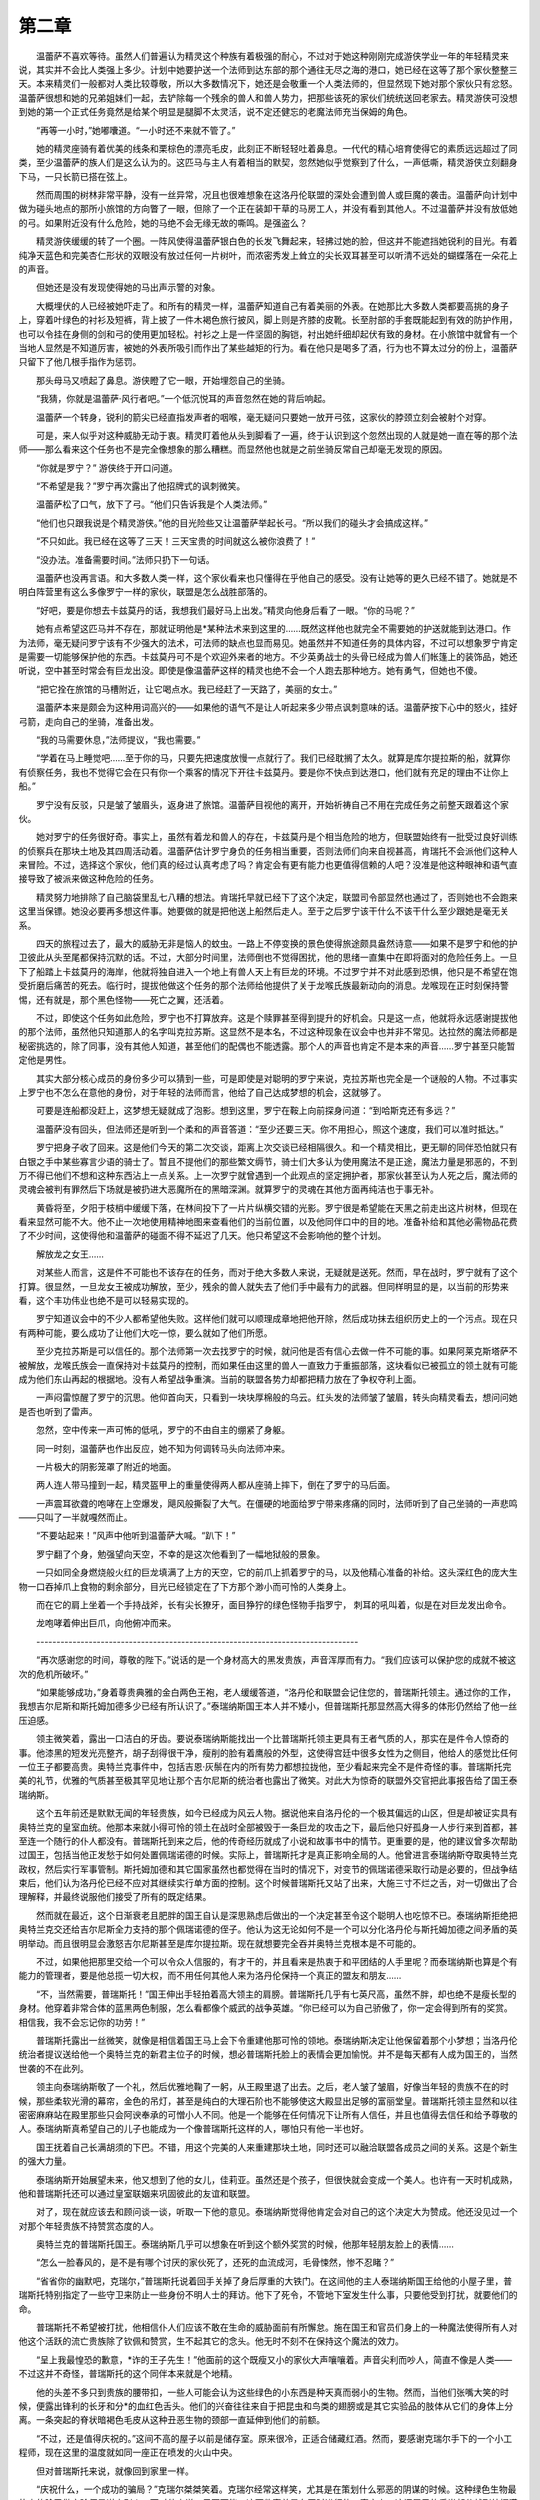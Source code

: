 第二章
=========

　　温蕾萨不喜欢等待。虽然人们普遍认为精灵这个种族有着极强的耐心，不过对于她这种刚刚完成游侠学业一年的年轻精灵来说，其实并不会比人类强上多少。计划中她要护送一个法师到达东部的那个通往无尽之海的港口，她已经在这等了那个家伙整整三天。本来精灵们一般都对人类比较尊敬，所以大多数情况下，她还是会敬重一个人类法师的，但显然现下她对那个家伙只有忿怒。温蕾萨很想和她的兄弟姐妹们一起，去铲除每一个残余的兽人和兽人势力，把那些该死的家伙们统统送回老家去。精灵游侠可没想到她的第一个正式任务竟然是给某个明显是腿脚不太灵活，说不定还健忘的老魔法师充当保姆的角色。

　　“再等一小时，”她嘟囔道。“一小时还不来就不管了。”

　　她的精灵座骑有着优美的线条和栗棕色的漂亮毛皮，此刻正不断轻轻吐着鼻息。一代代的精心培育使得它的素质远远超过了同类，至少温蕾萨的族人们是这么认为的。这匹马与主人有着相当的默契，忽然她似乎觉察到了什么，一声低嘶，精灵游侠立刻翻身下马，一只长箭已搭在弦上。

　　然而周围的树林非常平静，没有一丝异常，况且也很难想象在这洛丹伦联盟的深处会遭到兽人或巨魔的袭击。温蕾萨向计划中做为碰头地点的那所小旅馆的方向瞥了一眼，但除了一个正在装卸干草的马房工人，并没有看到其他人。不过温蕾萨并没有放低她的弓。如果附近没有什么危险，她的马绝不会无缘无故的嘶鸣。是强盗么？

　　精灵游侠缓缓的转了一个圈。一阵风使得温蕾萨银白色的长发飞舞起来，轻拂过她的脸，但这并不能遮挡她锐利的目光。有着纯净天蓝色和完美杏仁形状的双眼没有放过任何一片树叶，而浓密秀发上耸立的尖长双耳甚至可以听清不远处的蝴蝶落在一朵花上的声音。

　　但她还是没有发现使得她的马出声示警的对象。

　　大概埋伏的人已经被她吓走了。和所有的精灵一样，温蕾萨知道自己有着美丽的外表。在她那比大多数人类都要高挑的身子上，穿着叶绿色的衬衫及短裤，背上披了一件木褐色旅行披风，脚上则是齐膝的皮靴。长至肘部的手套既能起到有效的防护作用，也可以令挂在身侧的剑和弓的使用更加轻松。衬衫之上是一件坚固的胸铠，衬出她纤细却起伏有致的身材。在小旅馆中就曾有一个当地人显然是不知道厉害，被她的外表所吸引而作出了某些越矩的行为。看在他只是喝多了酒，行为也不算太过分的份上，温蕾萨只留下了他几根手指作为惩罚。

　　那头母马又喷起了鼻息。游侠瞪了它一眼，开始埋怨自己的坐骑。

　　“我猜，你就是温蕾萨·风行者吧。”一个低沉悦耳的声音忽然在她的背后响起。

　　温蕾萨一个转身，锐利的箭尖已经直指发声者的咽喉，毫无疑问只要她一放开弓弦，这家伙的脖颈立刻会被射个对穿。

　　可是，来人似乎对这种威胁无动于衷。精灵盯着他从头到脚看了一遍，终于认识到这个忽然出现的人就是她一直在等的那个法师——那么看来这个任务也不是完全像想象的那么糟糕。而显然他也就是之前坐骑反常自己却毫无发现的原因。

　　“你就是罗宁？” 游侠终于开口问道。

　　“不希望是我？”罗宁再次露出了他招牌式的讽刺微笑。

　　温蕾萨松了口气，放下了弓。“他们只告诉我是个人类法师。”

　　“他们也只跟我说是个精灵游侠。”他的目光险些又让温蕾萨举起长弓。“所以我们的碰头才会搞成这样。”

　　“不只如此。我已经在这等了三天！三天宝贵的时间就这么被你浪费了！”

　　“没办法。准备需要时间。”法师只扔下一句话。

　　温蕾萨也没再言语。和大多数人类一样，这个家伙看来也只懂得在乎他自己的感受。没有让她等的更久已经不错了。她就是不明白阵营里有这么多像罗宁一样的家伙，联盟是怎么战胜部落的。

　　“好吧，要是你想去卡兹莫丹的话，我想我们最好马上出发。”精灵向他身后看了一眼。“你的马呢？”

　　她有点希望这匹马并不存在，那就证明他是*某种法术来到这里的……既然这样他也就完全不需要她的护送就能到达港口。作为法师，毫无疑问罗宁该有不少强大的法术，可法师的缺点也显而易见。她虽然并不知道任务的具体内容，不过可以想象罗宁肯定是需要一切能够保护他的东西。卡兹莫丹可不是个欢迎外来者的地方。不少英勇战士的头骨已经成为兽人们帐篷上的装饰品，她还听说，空中甚至时常会有巨龙出没。即使是像温蕾萨这样的精灵也绝不会一个人跑去那种地方。她有勇气，但她也不傻。

　　“把它拴在旅馆的马槽附近，让它喝点水。我已经赶了一天路了，美丽的女士。”

　　温蕾萨本来是颇会为这种用词高兴的——如果他的语气不是让人听起来多少带点讽刺意味的话。温蕾萨按下心中的怒火，挂好弓箭，走向自己的坐骑，准备出发。

　　“我的马需要休息，”法师提议，“我也需要。”

　　“学着在马上睡觉吧……至于你的马，只要先把速度放慢一点就行了。我们已经耽搁了太久。就算是库尔提拉斯的船，就算你有侦察任务，我也不觉得它会在只有你一个乘客的情况下开往卡兹莫丹。要是你不快点到达港口，他们就有充足的理由不让你上船。”

　　罗宁没有反驳，只是皱了皱眉头，返身进了旅馆。温蕾萨目视他的离开，开始祈祷自己不用在完成任务之前整天跟着这个家伙。

　　她对罗宁的任务很好奇。事实上，虽然有着龙和兽人的存在，卡兹莫丹是个相当危险的地方，但联盟始终有一批受过良好训练的侦察兵在那块土地及其四周活动着。温蕾萨估计罗宁身负的任务相当重要，否则法师们向来自视甚高，肯瑞托不会派他们这种人来冒险。不过，选择这个家伙，他们真的经过认真考虑了吗？肯定会有更有能力也更值得信赖的人吧？没准是他这种眼神和语气直接导致了被派来做这种危险的任务。

　　精灵努力地排除了自己脑袋里乱七八糟的想法。肯瑞托早就已经下了这个决定，联盟司令部显然也通过了，否则她也不会跑来这里当保镖。她没必要再多想这件事。她要做的就是把他送上船然后走人。至于之后罗宁该干什么不该干什么至少跟她是毫无关系。

　　四天的旅程过去了，最大的威胁无非是恼人的蚊虫。一路上不停变换的景色使得旅途颇具盎然诗意——如果不是罗宁和他的护卫彼此从头至尾都保持沉默的话。不过，大部分时间里，法师倒也不觉得困扰，他的思绪一直集中在即将面对的危险任务上。一旦下了船踏上卡兹莫丹的海岸，他就将独自进入一个地上有兽人天上有巨龙的环境。不过罗宁并不对此感到恐惧，他只是不希望在饱受折磨后痛苦的死去。临行时，提拔他做这个任务的那个法师给他提供了关于龙喉氏族最新动向的消息。龙喉现在正时刻保持警惕，还有就是，那个黑色怪物——死亡之翼，还活着。

　　不过，即使这个任务如此危险，罗宁也不打算放弃。这是个赎罪甚至得到提升的好机会。只是这一点，他就将永远感谢提拔他的那个法师，虽然他只知道那人的名字叫克拉苏斯。这显然不是本名，不过这种现象在议会中也并非不常见。达拉然的魔法师都是秘密挑选的，除了同事，没有其他人知道，甚至他们的配偶也不能透露。那个人的声音也肯定不是本来的声音……罗宁甚至只能暂定他是男性。

　　其实大部分核心成员的身份多少可以猜到一些，可是即使是对聪明的罗宁来说，克拉苏斯也完全是一个谜般的人物。不过事实上罗宁也不怎么在意他的身份，对于年轻的法师而言，他给了自己达成梦想的机会，这就够了。

　　可要是连船都没赶上，这梦想无疑就成了泡影。想到这里，罗宁在鞍上向前探身问道：“到哈斯克还有多远？”

　　温蕾萨没有回头，但法师还是听到一个柔和的声音答道：“至少还要三天。你不用担心，照这个速度，我们可以准时抵达。”

　　罗宁把身子收了回来。这是他们今天的第二次交谈，距离上次交谈已经相隔很久。和一个精灵相比，更无聊的同伴恐怕就只有白银之手中某些寡言少语的骑士了。暂且不提他们的那些繁文缛节，骑士们大多认为使用魔法不是正途，魔法力量是邪恶的，不到万不得已他们不想和这种东西沾上一点关系。上一次罗宁就曾遇到一个此观点的坚定拥护者，那家伙甚至认为人死之后，魔法师的灵魂会被判有罪然后下场就是被扔进大恶魔所在的黑暗深渊。就算罗宁的灵魂在其他方面再纯洁也于事无补。

　　黄昏将至，夕阳于枝梢中缓缓下落，在林间投下了一片片纵横交错的光影。罗宁很是希望能在天黑之前走出这片树林，但现在看来显然可能不大。他不止一次地使用精神地图来查看他们的当前位置，以及他同伴口中的目的地。准备补给和其他必需物品花费了不少时间，这使得他和温蕾萨的碰面不得不延迟了几天。他只希望这不会影响他的整个计划。

　　解放龙之女王……

　　对某些人而言，这是件不可能也不该存在的任务，而对于绝大多数人来说，无疑就是送死。然而，早在战时，罗宁就有了这个打算。很显然，一旦龙女王被成功解放，至少，残余的兽人就失去了他们手中最有力的武器。但同样明显的是，以当前的形势来看，这个丰功伟业也绝不是可以轻易实现的。

　　罗宁知道议会中的不少人都希望他失败。这样他们就可以顺理成章地把他开除，然后成功抹去组织历史上的一个污点。现在只有两种可能，要么成功了让他们大吃一惊，要么就如了他们所愿。

　　至少克拉苏斯是可以信任的。那个法师第一次去找罗宁的时候，就问他是否有信心去做一件不可能的事。如果阿莱克斯塔萨不被解放，龙喉氏族会一直保持对卡兹莫丹的控制，而如果任由这里的兽人一直致力于重振部落，这块看似已被孤立的领土就有可能成为他们东山再起的根据地。没有人希望战争重演。当前的联盟各势力却都把精力放在了争权夺利上面。

　　一声闷雷惊醒了罗宁的沉思。他仰首向天，只看到一块块厚棉般的乌云。红头发的法师皱了皱眉，转头向精灵看去，想问问她是否也听到了雷声。

　　忽然，空中传来一声可怖的低吼，罗宁的不由自主的绷紧了身躯。

　　同一时刻，温蕾萨也作出反应，她不知为何调转马头向法师冲来。

　　一片极大的阴影笼罩了附近的地面。

　　两人连人带马撞到一起，精灵盔甲上的重量使得两人都从座骑上摔下，倒在了罗宁的马后面。

　　一声震耳欲聋的咆哮在上空爆发，飓风般撕裂了大气。在僵硬的地面给罗宁带来疼痛的同时，法师听到了自己坐骑的一声悲鸣——只叫了一半就嘎然而止。

　　“不要站起来！”风声中他听到温蕾萨大喊。“趴下！”

　　罗宁翻了个身，勉强望向天空，不幸的是这次他看到了一幅地狱般的景象。

　　一只如同全身燃烧般火红的巨龙填满了上方的天空，它的前爪上抓着罗宁的马，以及他精心准备的补给。这头深红色的庞大生物一口吞掉爪上食物的剩余部分，目光已经锁定在了下方那个渺小而可怜的人类身上。

　　而在它的肩上坐着一个手持战斧，长有尖长獠牙，面目狰狞的绿色怪物手指罗宁， 刺耳的吼叫着，似是在对巨龙发出命令。

　　龙咆哮着伸出巨爪，向他俯冲而来。

　　--------------------------------------------------------------------------------

　　“再次感谢您的时间，尊敬的陛下。”说话的是一个身材高大的黑发贵族，声音浑厚而有力。“我们应该可以保护您的成就不被这次的危机所破坏。”

　　“如果能够成功，”身着尊贵典雅的金白两色王袍，老人缓缓答道，“洛丹伦和联盟会记住您的，普瑞斯托领主。通过你的工作，我想吉尔尼斯和斯托姆加德多少已经有所认识了。”泰瑞纳斯国王本人并不矮小，但普瑞斯托那显然高大得多的体形仍然给了他一丝压迫感。

　　领主微笑着，露出一口洁白的牙齿。要说泰瑞纳斯能找出一个比普瑞斯托领主更具有王者气质的人，那实在是件令人惊奇的事。他漆黑的短发光亮整齐，胡子刮得很干净，瘦削的脸有着鹰般的外型，这使得宫廷中很多女性为之侧目，他给人的感觉比任何一位王子都要高贵。奥特兰克事件中，包括吉恩·灰鬃在内的所有势力都想拉拢他，至少看起来完全不是件奇怪的事。普瑞斯托完美的礼节，优雅的气质甚至极其罕见地让那个吉尔尼斯的统治者也露出了微笑。对此大为惊奇的联盟外交官把此事报告给了国王泰瑞纳斯。

　　这个五年前还是默默无闻的年轻贵族，如今已经成为风云人物。据说他来自洛丹伦的一个极其偏远的山区，但是却被证实具有奥特兰克的皇室血统。他那本来就小得可怜的领土在战时全部被毁于一条巨龙的攻击之下，最后他只好孤身一人步行来到首都，甚至连一个随行的仆人都没有。普瑞斯托到来之后，他的传奇经历就成了小说和故事书中的情节。更重要的是，他的建议曾多次帮助过国王，包括当他正发愁于如何处置佩瑞诺德的时候。实际上，普瑞斯托才是真正影响全局的人。他曾进言泰瑞纳斯夺取奥特兰克政权，然后实行军事管制。斯托姆加德和其它国家虽然也都觉得在当时的情况下，对变节的佩瑞诺德采取行动是必要的，但战争结束后，他们认为洛丹伦已经不应对其继续实行单方面的控制。这个时候普瑞斯托又站了出来，大施三寸不烂之舌，对一切做出了合理解释，并最终说服他们接受了所有的既定结果。

　　然而就在最近，这个日渐衰老且肥胖的国王自认是深思熟虑后做出的一个决定甚至令这个聪明人也吃惊不已。泰瑞纳斯拒绝把奥特兰克交还给吉尔尼斯全力支持的那个佩瑞诺德的侄子。他认为这无论如何不是一个可以分化洛丹伦与斯托姆加德之间矛盾的英明举动。而且很明显会激怒吉尔尼斯甚至是库尔提拉斯。现在就想要完全吞并奥特兰克根本是不可能的。

　　不过，如果他把那里交给一个可以令众人信服的，有才干的，并且看来是热衷于和平团结的人手里呢？而泰瑞纳斯也算是个有能力的管理者，要是他总揽一切大权，而不用任何其他人来为洛丹伦保持一个真正的盟友和朋友……

　　“不，当然需要，普瑞斯托！”国王伸出手轻拍着高大领主的肩膀。普瑞斯托几乎有七英尺高，虽然不胖，却也绝不是瘦长型的身材。他穿着非常合体的蓝黑两色制服，怎么看都像个威武的战争英雄。“你已经可以为自己骄傲了，你一定会得到所有的奖赏。相信我，我不会忘记你的功劳！”

　　普瑞斯托露出一丝微笑，就像是相信着国王马上会下令重建他那可怜的领地。泰瑞纳斯决定让他保留着那个小梦想；当洛丹伦统治者提议送给他一个奥特兰克的新君主位子的时候，想必普瑞斯托脸上的表情会更加愉悦。并不是每天都有人成为国王的，当然世袭的不在此列。

　　领主向泰瑞纳斯敬了一个礼，然后优雅地鞠了一躬，从王殿里退了出去。之后，老人皱了皱眉，好像当年轻的贵族不在的时候，那些柔软光滑的幕帘，金色的吊灯，甚至是纯白的大理石阶也不能够使这大殿显出足够的富丽堂皇。普瑞斯托领主显然和以往密密麻麻站在殿里那些只会阿谀奉承的可憎小人不同。他是一个能够在任何情况下让所有人信任，并且也值得去信任和给予尊敬的人。泰瑞纳斯真希望自己的儿子也能成为一个像普瑞斯托这样的人，哪怕只有他一半也好。

　　国王抚着自己长满胡须的下巴。不错，用这个完美的人来重建那块土地，同时还可以融洽联盟各成员之间的关系。这是个新生的强大力量。

　　泰瑞纳斯开始展望未来，他又想到了他的女儿，佳莉亚。虽然还是个孩子，但很快就会变成一个美人。也许有一天时机成熟，他和普瑞斯托还可以通过皇室联姻来巩固彼此的友谊和联盟。

　　对了，现在就应该去和顾问谈一谈，听取一下他的意见。泰瑞纳斯觉得他肯定会对自己的这个决定大为赞成。他还没见过一个对那个年轻贵族不持赞赏态度的人。

　　奥特兰克的普瑞斯托国王。泰瑞纳斯几乎可以想象在听到这个额外奖赏的时候，他那年轻朋友脸上的表情……

　　“怎么一脸春风的，是不是有哪个讨厌的家伙死了，还死的血流成河，毛骨悚然，惨不忍睹？”

　　“省省你的幽默吧，克瑞尔，”普瑞斯托说着回手关掉了身后厚重的大铁门。在这间他的主人泰瑞纳斯国王给他的小屋子里，普瑞斯托特别指定了一些守卫来防止一些身份不明人士的拜访。他下了死令，不管地下室发生什么事，只要他受到打扰，就要他们的命。

　　普瑞斯托不希望被打扰，他相信仆人们应该不敢在生命的威胁面前有所懈怠。施在国王和官员们身上的一种魔法使得所有人对他这个活跃的流亡贵族除了钦佩和赞赏，生不起其它的念头。他无时不刻不在保持这个魔法的效力。

　　“呈上我最惶恐的歉意，\*诈的王子先生！”他面前的这个既瘦又小的家伙大声嚷嚷着。声音尖利而吵人，简直不像是人类——不过这并不奇怪，普瑞斯托的这个同伴本来就是个地精。

　　他的头差不多只到贵族的腰带扣，一些人可能会认为这些绿色的小东西是种天真而弱小的生物。然而，当他们张嘴大笑的时候，便露出锋利的长牙和分*的血红色舌头。他们的兴奋往往来自于把昆虫和鸟类的翅膀或是其它实验品的肢体从它们的身体上分离。一条突起的脊状暗褐色毛皮从这种丑恶生物的颈部一直延伸到他们的前额。

　　“不过，还是值得庆祝的。”这间不高的屋子以前是储存室。原来很冷，正适合储藏红酒。然而，要感谢克瑞尔手下的一个小工程师，现在这里的温度就如同一座正在喷发的火山中央。

　　但对普瑞斯托来说，就像回到家里一样。

　　“庆祝什么，一个成功的骗局？”克瑞尔桀桀笑着。克瑞尔经常这样笑，尤其是在策划什么邪恶的阴谋的时候。这种绿色生物最热衷的除了做实验便是谋害别人，而对他来说，只要可能，这两件事总是在同时进行的。事实上，这间屋子的后半部分就到处摆满了长椅，烧瓶，药粉，奇形怪状的机械以及各种令人毛骨悚然的收藏品。

　　“是要庆祝的，克瑞尔。” 普瑞斯托锐利的乌黑色双眼盯着地精，后者立刻收起了所有笑容和嘲弄的表情。“你大概也会想一起庆祝的，不是么？”

　　“是的，主人。”

　　一身戎装的贵族深深的呼吸着这闷热的空气。过了一会，他那棱角分明的脸上显出一丝轻松。“恩，真是令人怀念……”他的神色又变得坚毅。“但是我必须等待，等待最好的时机。你说呢，克瑞尔？”

　　“您说的没错，主人。”

　　笑容又回到普瑞斯托的脸上。“你应该知道，现在你面前的这个人就是奥特兰克的下任国王。”

　　地精一鞠到地，他那瘦小但其实并不弱小的躯体弯成了一个大大的弓型。“向您致以最高的敬意，国……”

　　忽然右侧传来一阵异响，两人转头望去。只见一个比克瑞尔更加瘦小的地精从一个与外部通风口相连的金属壁炉里冒了出来。他非常利索地跳到地上，跑到克瑞尔身前。这个小东西长了一张极为滑稽的脸，在普瑞斯托的目光下，显得有些不太自然。

　　他趴在克瑞尔又尖又大的耳朵旁低声说了几句话。克瑞尔恩了两声，便挥手让他先退下。小地精又爬了回去，消失在壁炉里。

　　“发生了什么事？”贵族的语调虽然听来平稳而冷静，但显是希望立刻得到地精的答案。

　　“啊，尊敬的主人，”那种笑容又回到地精丑陋的脸上。“看来幸运与您同在。我看或者您可以考虑去个地方赌几手？当明星的感觉那可真是——”

　　“发生了什么事？”

　　“有些人……有些人企图解放阿莱克斯塔萨……”

　　普瑞斯托再次望向克瑞尔。并盯着他看了很长时间，地精马上在普瑞斯托的目光下蔫巴起来。甚至这一次他感到死神是如此接近。太遗憾了。还有好多实验没有做，好多炸药没有测试过呢……

　　忽然，一身黑色的高大贵族大笑起来，和正常人不太一样的是，他的笑声低沉而压抑。

　　“好极了……”普瑞斯托领主表达着他的兴奋。他伸出双手，好像要抓住眼前的空气。他的手指极长，看起来更像是爪。“太好了！”

　　他继续笑着，克瑞尔总算松了口气，用诧异的目光看着领主，眼珠微微地转动着。

　　“他们还都说我是疯子呢，” 地精用只有自己听的到的声音嘟囔着。
